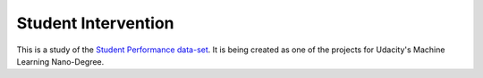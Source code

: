 Student Intervention
====================

This is a study of the `Student Performance data-set <https://archive.ics.uci.edu/ml/datasets/Student+Performance>`_. It is being created as one of the projects for Udacity's Machine Learning Nano-Degree.

